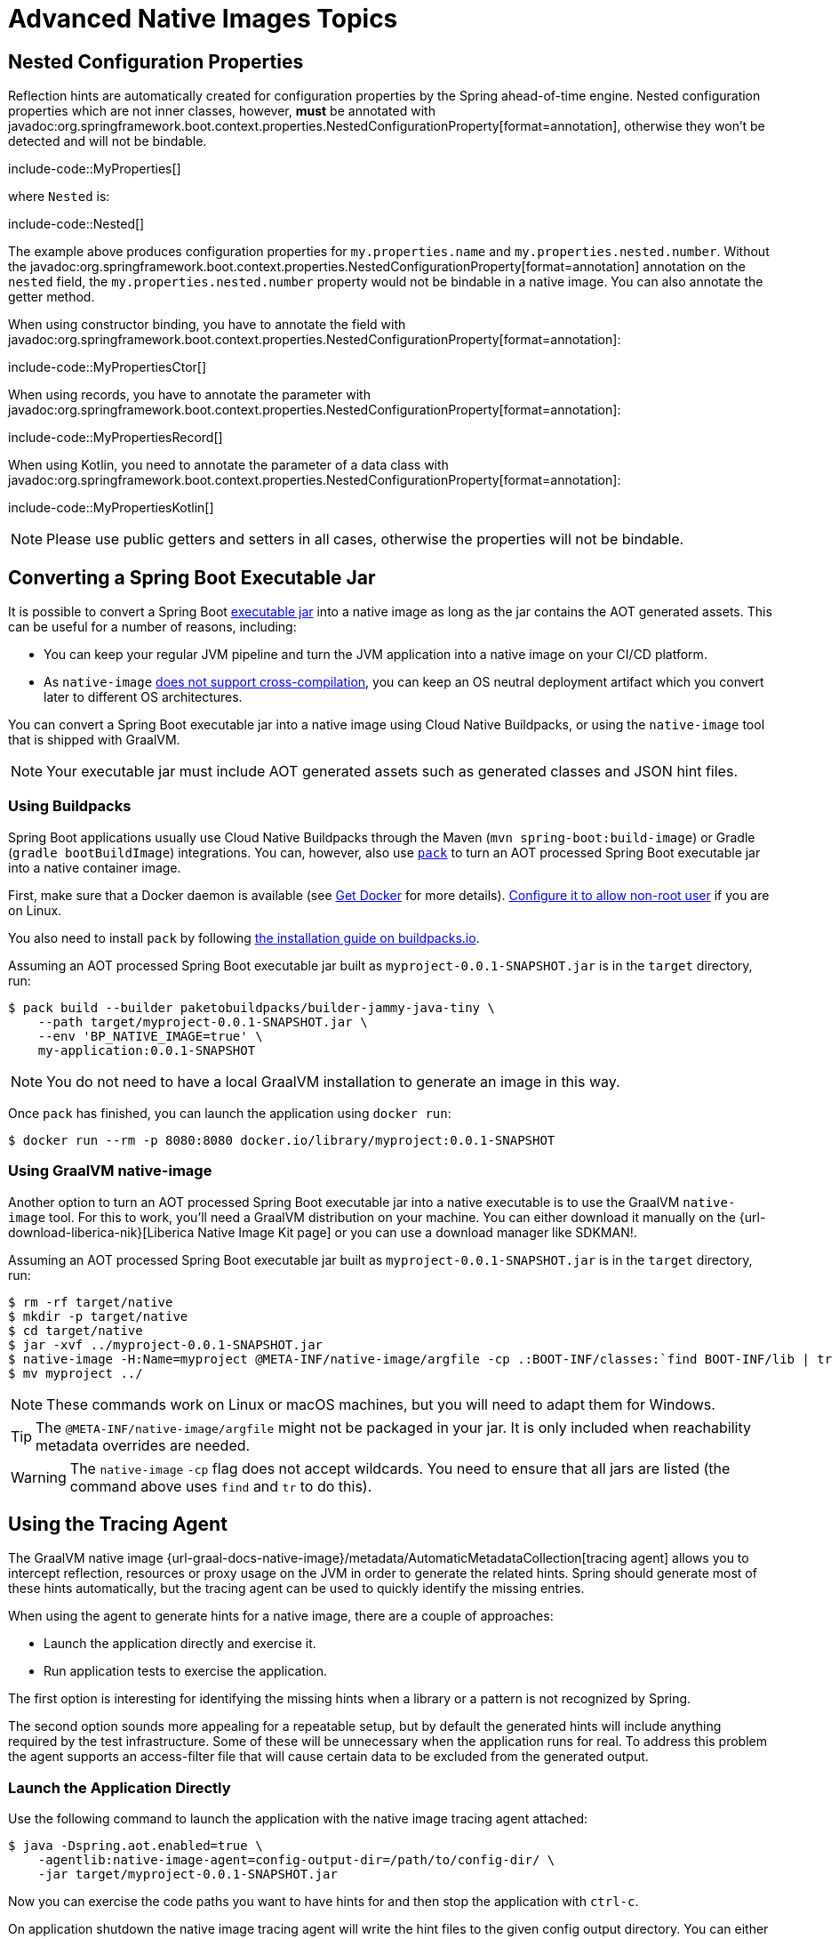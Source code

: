 [[packaging.native-image.advanced]]
= Advanced Native Images Topics



[[packaging.native-image.advanced.nested-configuration-properties]]
== Nested Configuration Properties

Reflection hints are automatically created for configuration properties by the Spring ahead-of-time engine.
Nested configuration properties which are not inner classes, however, *must* be annotated with javadoc:org.springframework.boot.context.properties.NestedConfigurationProperty[format=annotation], otherwise they won't be detected and will not be bindable.

include-code::MyProperties[]

where `Nested` is:

include-code::Nested[]

The example above produces configuration properties for `my.properties.name` and `my.properties.nested.number`.
Without the javadoc:org.springframework.boot.context.properties.NestedConfigurationProperty[format=annotation] annotation on the `nested` field, the `my.properties.nested.number` property would not be bindable in a native image.
You can also annotate the getter method.

When using constructor binding, you have to annotate the field with javadoc:org.springframework.boot.context.properties.NestedConfigurationProperty[format=annotation]:

include-code::MyPropertiesCtor[]

When using records, you have to annotate the parameter with javadoc:org.springframework.boot.context.properties.NestedConfigurationProperty[format=annotation]:

include-code::MyPropertiesRecord[]

When using Kotlin, you need to annotate the parameter of a data class with javadoc:org.springframework.boot.context.properties.NestedConfigurationProperty[format=annotation]:

include-code::MyPropertiesKotlin[]

NOTE: Please use public getters and setters in all cases, otherwise the properties will not be bindable.



[[packaging.native-image.advanced.converting-executable-jars]]
== Converting a Spring Boot Executable Jar

It is possible to convert a Spring Boot xref:specification:executable-jar/index.adoc[executable jar] into a native image as long as the jar contains the AOT generated assets.
This can be useful for a number of reasons, including:

* You can keep your regular JVM pipeline and turn the JVM application into a native image on your CI/CD platform.
* As `native-image` https://github.com/oracle/graal/issues/407[does not support cross-compilation], you can keep an OS neutral deployment artifact which you convert later to different OS architectures.

You can convert a Spring Boot executable jar into a native image using Cloud Native Buildpacks, or using the `native-image` tool that is shipped with GraalVM.

NOTE: Your executable jar must include AOT generated assets such as generated classes and JSON hint files.



[[packaging.native-image.advanced.converting-executable-jars.buildpacks]]
=== Using Buildpacks

Spring Boot applications usually use Cloud Native Buildpacks through the Maven (`mvn spring-boot:build-image`) or Gradle (`gradle bootBuildImage`) integrations.
You can, however, also use https://buildpacks.io//docs/tools/pack/[`pack`] to turn an AOT processed Spring Boot executable jar into a native container image.


First, make sure that a Docker daemon is available (see https://docs.docker.com/installation/#installation[Get Docker] for more details).
https://docs.docker.com/engine/install/linux-postinstall/#manage-docker-as-a-non-root-user[Configure it to allow non-root user] if you are on Linux.

You also need to install `pack` by following https://buildpacks.io//docs/tools/pack/#install[the installation guide on buildpacks.io].

Assuming an AOT processed Spring Boot executable jar built as `myproject-0.0.1-SNAPSHOT.jar` is in the `target` directory, run:

[source,shell]
----
$ pack build --builder paketobuildpacks/builder-jammy-java-tiny \
    --path target/myproject-0.0.1-SNAPSHOT.jar \
    --env 'BP_NATIVE_IMAGE=true' \
    my-application:0.0.1-SNAPSHOT
----

NOTE: You do not need to have a local GraalVM installation to generate an image in this way.

Once `pack` has finished, you can launch the application using `docker run`:

[source,shell]
----
$ docker run --rm -p 8080:8080 docker.io/library/myproject:0.0.1-SNAPSHOT
----



[[packaging.native-image.advanced.converting-executable-jars.native-image]]
=== Using GraalVM native-image

Another option to turn an AOT processed Spring Boot executable jar into a native executable is to use the GraalVM `native-image` tool.
For this to work, you'll need a GraalVM distribution on your machine.
You can either download it manually on the {url-download-liberica-nik}[Liberica Native Image Kit page] or you can use a download manager like SDKMAN!.

Assuming an AOT processed Spring Boot executable jar built as `myproject-0.0.1-SNAPSHOT.jar` is in the `target` directory, run:

[source,shell]
----
$ rm -rf target/native
$ mkdir -p target/native
$ cd target/native
$ jar -xvf ../myproject-0.0.1-SNAPSHOT.jar
$ native-image -H:Name=myproject @META-INF/native-image/argfile -cp .:BOOT-INF/classes:`find BOOT-INF/lib | tr '\n' ':'`
$ mv myproject ../
----

NOTE: These commands work on Linux or macOS machines, but you will need to adapt them for Windows.

TIP: The `@META-INF/native-image/argfile` might not be packaged in your jar.
It is only included when reachability metadata overrides are needed.

WARNING: The `native-image` `-cp` flag does not accept wildcards.
You need to ensure that all jars are listed (the command above uses `find` and `tr` to do this).



[[packaging.native-image.advanced.using-the-tracing-agent]]
== Using the Tracing Agent

The GraalVM native image {url-graal-docs-native-image}/metadata/AutomaticMetadataCollection[tracing agent] allows you to intercept reflection, resources or proxy usage on the JVM in order to generate the related hints.
Spring should generate most of these hints automatically, but the tracing agent can be used to quickly identify the missing entries.

When using the agent to generate hints for a native image, there are a couple of approaches:

* Launch the application directly and exercise it.
* Run application tests to exercise the application.

The first option is interesting for identifying the missing hints when a library or a pattern is not recognized by Spring.

The second option sounds more appealing for a repeatable setup, but by default the generated hints will include anything required by the test infrastructure.
Some of these will be unnecessary when the application runs for real.
To address this problem the agent supports an access-filter file that will cause certain data to be excluded from the generated output.



[[packaging.native-image.advanced.using-the-tracing-agent.launch]]
=== Launch the Application Directly

Use the following command to launch the application with the native image tracing agent attached:

[source,shell,subs="verbatim,attributes"]
----
$ java -Dspring.aot.enabled=true \
    -agentlib:native-image-agent=config-output-dir=/path/to/config-dir/ \
    -jar target/myproject-0.0.1-SNAPSHOT.jar
----

Now you can exercise the code paths you want to have hints for and then stop the application with `ctrl-c`.

On application shutdown the native image tracing agent will write the hint files to the given config output directory.
You can either manually inspect these files, or use them as input to the native image build process.
To use them as input, copy them into the `src/main/resources/META-INF/native-image/` directory.
The next time you build the native image, GraalVM will take these files into consideration.

There are more advanced options which can be set on the native image tracing agent, for example filtering the recorded hints by caller classes, etc.
For further reading, please see {url-graal-docs-native-image}/metadata/AutomaticMetadataCollection[the official documentation].



[[packaging.native-image.advanced.custom-hints]]
== Custom Hints

If you need to provide your own hints for reflection, resources, serialization, proxy usage and so on, you can use the javadoc:org.springframework.aot.hint.RuntimeHintsRegistrar[] API.
Create a class that implements the javadoc:org.springframework.aot.hint.RuntimeHintsRegistrar[] interface, and then make appropriate calls to the provided javadoc:org.springframework.aot.hint.RuntimeHints[] instance:

include-code::MyRuntimeHints[]

You can then use javadoc:org.springframework.context.annotation.ImportRuntimeHints[format=annotation] on any javadoc:org.springframework.context.annotation.Configuration[format=annotation] class (for example your javadoc:org.springframework.boot.autoconfigure.SpringBootApplication[format=annotation] annotated application class) to activate those hints.

If you have classes which need binding (mostly needed when serializing or deserializing JSON), you can use {url-spring-framework-docs}/core/aot.html#aot.hints.register-reflection-for-binding[`@RegisterReflectionForBinding`] on any bean.
Most of the hints are automatically inferred, for example when accepting or returning data from a javadoc:org.springframework.web.bind.annotation.RestController[format=annotation] method.
But when you work with javadoc:org.springframework.web.reactive.function.client.WebClient[], javadoc:org.springframework.web.client.RestClient[] or javadoc:org.springframework.web.client.RestTemplate[] directly, you might need to use javadoc:org.springframework.aot.hint.annotation.RegisterReflectionForBinding[format=annotation].



[[packaging.native-image.advanced.custom-hints.testing]]
=== Testing Custom Hints

The javadoc:org.springframework.aot.hint.predicate.RuntimeHintsPredicates[] API can be used to test your hints.
The API provides methods that build a javadoc:java.util.function.Predicate[] that can be used to test a javadoc:org.springframework.aot.hint.RuntimeHints[] instance.

If you're using AssertJ, your test would look like this:

include-code::MyRuntimeHintsTests[]



[[packaging.native-image.advanced.custom-hints.static]]
=== Providing Hints Statically
If you prefer, custom hints can be provided statically in one or more GraalVM JSON hint files.
Such files should be placed in `src/main/resources/` within a `+META-INF/native-image/*/*/+` directory.
The xref:packaging/native-image/introducing-graalvm-native-images.adoc#packaging.native-image.introducing-graalvm-native-images.understanding-aot-processing[hints generated during AOT processing] are written to a directory named `+META-INF/native-image/{groupId}/{artifactId}/+`.
Place your static hint files in a directory that does not clash with this location, such as `+META-INF/native-image/{groupId}/{artifactId}-additional-hints/+`.



[[packaging.native-image.advanced.known-limitations]]
== Known Limitations

GraalVM native images are an evolving technology and not all libraries provide support.
The GraalVM community is helping by providing https://github.com/oracle/graalvm-reachability-metadata[reachability metadata] for projects that don't yet ship their own.
Spring itself doesn't contain hints for 3rd party libraries and instead relies on the reachability metadata project.

If you encounter problems when generating native images for Spring Boot applications, please check the {url-github-wiki}/Spring-Boot-with-GraalVM[Spring Boot with GraalVM] page of the Spring Boot wiki.
You can also contribute issues to the https://github.com/spring-projects/spring-aot-smoke-tests[spring-aot-smoke-tests] project on GitHub which is used to confirm that common application types are working as expected.

If you find a library which doesn't work with GraalVM, please raise an issue on the https://github.com/oracle/graalvm-reachability-metadata[reachability metadata project].
